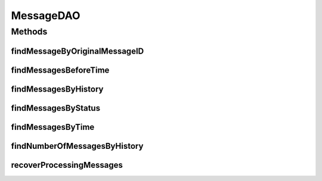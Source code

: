 .. java:import:: hk.hku.cecid.piazza.commons.dao DAO

.. java:import:: hk.hku.cecid.piazza.commons.dao DAOException

.. java:import:: java.util List

MessageDAO
==========

.. java:package:: hk.hku.cecid.edi.as2.dao
   :noindex:

.. java:type:: public interface MessageDAO extends DAO

   :author: Donahue Sze

Methods
-------
findMessageByOriginalMessageID
^^^^^^^^^^^^^^^^^^^^^^^^^^^^^^

.. java:method:: public List findMessageByOriginalMessageID(String oriMessageID, String oriMessageBox) throws DAOException
   :outertype: MessageDAO

findMessagesBeforeTime
^^^^^^^^^^^^^^^^^^^^^^

.. java:method:: public List findMessagesBeforeTime(int months) throws DAOException
   :outertype: MessageDAO

findMessagesByHistory
^^^^^^^^^^^^^^^^^^^^^

.. java:method:: public List findMessagesByHistory(MessageDVO data, int numberOfMessage, int offset) throws DAOException
   :outertype: MessageDAO

findMessagesByStatus
^^^^^^^^^^^^^^^^^^^^

.. java:method:: public List findMessagesByStatus(String status, String messageBox) throws DAOException
   :outertype: MessageDAO

findMessagesByTime
^^^^^^^^^^^^^^^^^^

.. java:method:: public List findMessagesByTime(int time_period, MessageDVO data, int numberOfMessage, int offset) throws DAOException
   :outertype: MessageDAO

findNumberOfMessagesByHistory
^^^^^^^^^^^^^^^^^^^^^^^^^^^^^

.. java:method:: public int findNumberOfMessagesByHistory(MessageDVO data) throws DAOException
   :outertype: MessageDAO

recoverProcessingMessages
^^^^^^^^^^^^^^^^^^^^^^^^^

.. java:method:: public int recoverProcessingMessages() throws DAOException
   :outertype: MessageDAO

